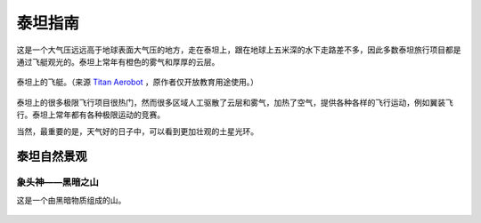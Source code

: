 泰坦指南
====================


这是一个大气压远远高于地球表面大气压的地方，走在泰坦上，跟在地球上五米深的水下走路差不多，因此多数泰坦旅行项目都是通过飞艇观光的。泰坦上常年有橙色的雾气和厚厚的云层。

.. figure:: resources/titan/aerobot.jpg
   :align: center

   泰坦上的飞艇。（来源 `Titan Aerobot <http://stock-space-images.com/saturnpage.html>`_ ，原作者仅开放教育用途使用。）


泰坦上的很多极限飞行项目很热门，然而很多区域人工驱散了云层和雾气，加热了空气，提供各种各样的飞行运动，例如翼装飞行。泰坦上常年都有各种极限运动的竞赛。

当然，最重要的是，天气好的日子中，可以看到更加壮观的土星光环。


泰坦自然景观
------------------


象头神——黑暗之山
~~~~~~~~~~~~~~~~~~~~~~~~~~~~~~~~~~~~


这是一个由黑暗物质组成的山。

.. figure:: resources/titan/Ganesa-Titan.jpg
   :align: center

   象头神。（来源 `Titan Aerobot <http://stock-space-images.com/saturnpage.html>`_ ，原作者仅开放教育用途使用。）
